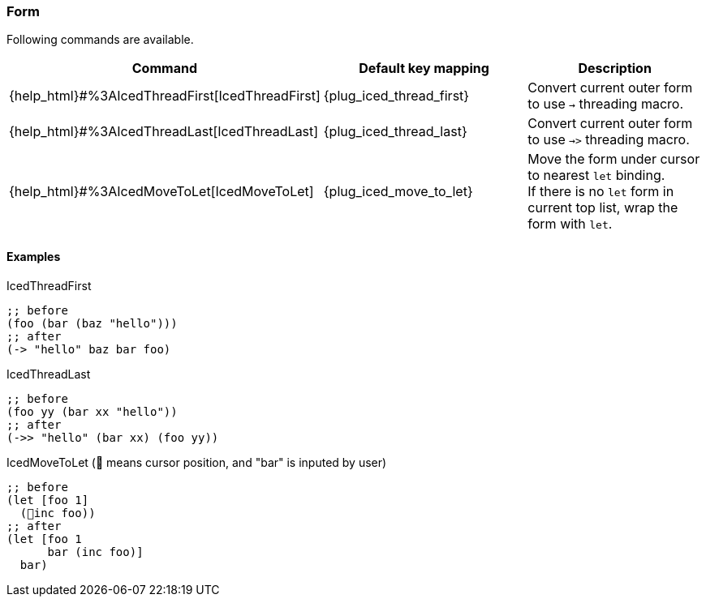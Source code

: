 === Form [[refactoring_form]]

Following commands are available.

|===
| Command | Default key mapping | Description

| {help_html}#%3AIcedThreadFirst[IcedThreadFirst]
| {plug_iced_thread_first}
| Convert current outer form to use `->` threading macro.

| {help_html}#%3AIcedThreadLast[IcedThreadLast]
| {plug_iced_thread_last}
| Convert current outer form to use `->>` threading macro.

| {help_html}#%3AIcedMoveToLet[IcedMoveToLet]
| {plug_iced_move_to_let}
|  Move the form under cursor to nearest `let` binding. +
If there is no `let` form in current top list, wrap the form with `let`.

|===

==== Examples

.IcedThreadFirst
[source,clojure]
----
;; before
(foo (bar (baz "hello")))
;; after
(-> "hello" baz bar foo)
----

.IcedThreadLast
[source,clojure]
----
;; before
(foo yy (bar xx "hello"))
;; after
(->> "hello" (bar xx) (foo yy))
----

.IcedMoveToLet (📍 means cursor position, and "bar" is inputed by user)
[source,clojure]
----
;; before
(let [foo 1]
  (📍inc foo))
;; after
(let [foo 1
      bar (inc foo)]
  bar)
----
